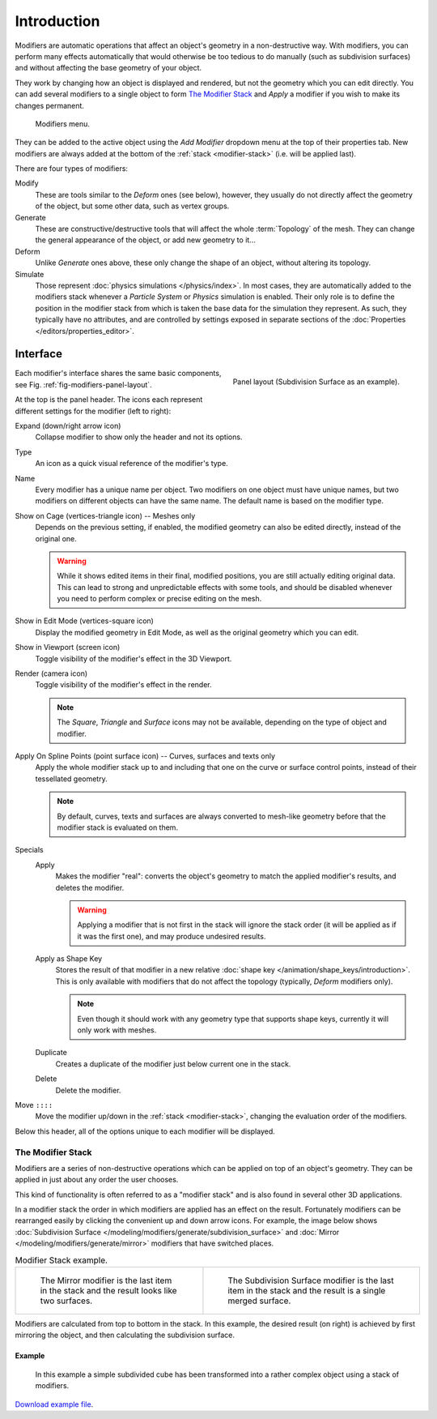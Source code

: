 
************
Introduction
************

Modifiers are automatic operations that affect an object's geometry in a non-destructive way.
With modifiers, you can perform many effects automatically that would otherwise be too tedious to do manually
(such as subdivision surfaces) and without affecting the base geometry of your object.

They work by changing how an object is displayed and rendered, but not the geometry which you can edit directly.
You can add several modifiers to a single object to form `The Modifier Stack`_
and *Apply* a modifier if you wish to make its changes permanent.

.. figure:: /images/modeling_modifiers_introduction_menu.png

   Modifiers menu.

They can be added to the active object using the *Add Modifier* dropdown menu at the top of their properties tab.
New modifiers are always added at the bottom of the :ref:`stack <modifier-stack>` (i.e. will be applied last).

There are four types of modifiers:

Modify
   These are tools similar to the *Deform* ones (see below),
   however, they usually do not directly affect the geometry of the object,
   but some other data, such as vertex groups.
Generate
   These are constructive/destructive tools that will affect the whole :term:`Topology` of the mesh.
   They can change the general appearance of the object, or add new geometry to it...
Deform
   Unlike *Generate* ones above, these only change the shape of an object, without altering its topology.
Simulate
   Those represent :doc:`physics simulations </physics/index>`. In most cases, they are automatically added to
   the modifiers stack whenever a *Particle System* or *Physics* simulation is enabled. Their only role is to define
   the position in the modifier stack from which is taken the base data for the simulation they represent.
   As such, they typically have no attributes, and are controlled by settings exposed in
   separate sections of the :doc:`Properties </editors/properties_editor>`.


.. _bpy.types.Modifier.show:

Interface
=========

.. _fig-modifiers-panel-layout:

.. figure:: /images/modeling_modifiers_introduction_panel-layout.png
   :align: right

   Panel layout (Subdivision Surface as an example).

Each modifier's interface shares the same basic components, see Fig. :ref:`fig-modifiers-panel-layout`.

At the top is the panel header.
The icons each represent different settings for the modifier (left to right):

Expand (down/right arrow icon)
   Collapse modifier to show only the header and not its options.
Type
   An icon as a quick visual reference of the modifier's type.
Name
   Every modifier has a unique name per object. Two modifiers on one object must have unique names,
   but two modifiers on different objects can have the same name. The default name is based on the modifier type.

Show on Cage (vertices-triangle icon) -- Meshes only
   Depends on the previous setting, if enabled, the modified geometry can also be edited directly,
   instead of the original one.

   .. warning::

      While it shows edited items in their final, modified positions, you are still actually editing original data.
      This can lead to strong and unpredictable effects with some tools,
      and should be disabled whenever you need to perform complex or precise editing on the mesh.
Show in Edit Mode (vertices-square icon)
   Display the modified geometry in Edit Mode, as well as the original geometry which you can edit.
Show in Viewport (screen icon)
   Toggle visibility of the modifier's effect in the 3D Viewport.
Render (camera icon)
   Toggle visibility of the modifier's effect in the render.

   .. note::

      The *Square*, *Triangle* and *Surface* icons may not be available,
      depending on the type of object and modifier.

Apply On Spline Points (point surface icon) -- Curves, surfaces and texts only
   Apply the whole modifier stack up to and including that one on the curve or surface control points,
   instead of their tessellated geometry.

   .. note::

      By default, curves, texts and surfaces are always converted to mesh-like geometry
      before that the modifier stack is evaluated on them.

Specials
   Apply
      Makes the modifier "real": converts the object's geometry to match the applied modifier's results,
      and deletes the modifier.

      .. warning::

         Applying a modifier that is not first in the stack will ignore the stack order
         (it will be applied as if it was the first one), and may produce undesired results.
   Apply as Shape Key
      Stores the result of that modifier in a new relative :doc:`shape key </animation/shape_keys/introduction>`.
      This is only available with modifiers that do not affect the topology (typically, *Deform* modifiers only).

      .. note::

         Even though it should work with any geometry type that supports shape keys,
         currently it will only work with meshes.
   Duplicate
      Creates a duplicate of the modifier just below current one in the stack.
   Delete
      Delete the modifier.

Move ``::::``
   Move the modifier up/down in the :ref:`stack <modifier-stack>`,
   changing the evaluation order of the modifiers.

Below this header, all of the options unique to each modifier will be displayed.


.. _modifier-stack:

The Modifier Stack
------------------

Modifiers are a series of non-destructive operations which can be applied on top of an object's geometry.
They can be applied in just about any order the user chooses.

This kind of functionality is often referred to as a "modifier stack"
and is also found in several other 3D applications.

In a modifier stack the order in which modifiers are applied has an effect on the result.
Fortunately modifiers can be rearranged easily by clicking the convenient up and down arrow icons.
For example, the image below shows :doc:`Subdivision Surface </modeling/modifiers/generate/subdivision_surface>`
and :doc:`Mirror </modeling/modifiers/generate/mirror>` modifiers that have switched places.

.. list-table:: Modifier Stack example.

   * - .. figure:: /images/modeling_modifiers_introduction_mirror-subdiv2.png
          :width: 320px

          The Mirror modifier is the last item in the stack and
          the result looks like two surfaces.

     - .. figure:: /images/modeling_modifiers_introduction_mirror-subdiv1.png
          :width: 320px

          The Subdivision Surface modifier is the last
          item in the stack and the result is a single merged surface.

Modifiers are calculated from top to bottom in the stack.
In this example, the desired result (on right) is achieved by first mirroring the object,
and then calculating the subdivision surface.


Example
^^^^^^^

.. figure:: /images/modeling_modifiers_introduction_stack-example-3.png

   In this example a simple subdivided cube has been transformed into a rather complex object using
   a stack of modifiers.

`Download example file <https://wiki.blender.org/wiki/File:25-Manual-Modifiers-example.blend>`__.
